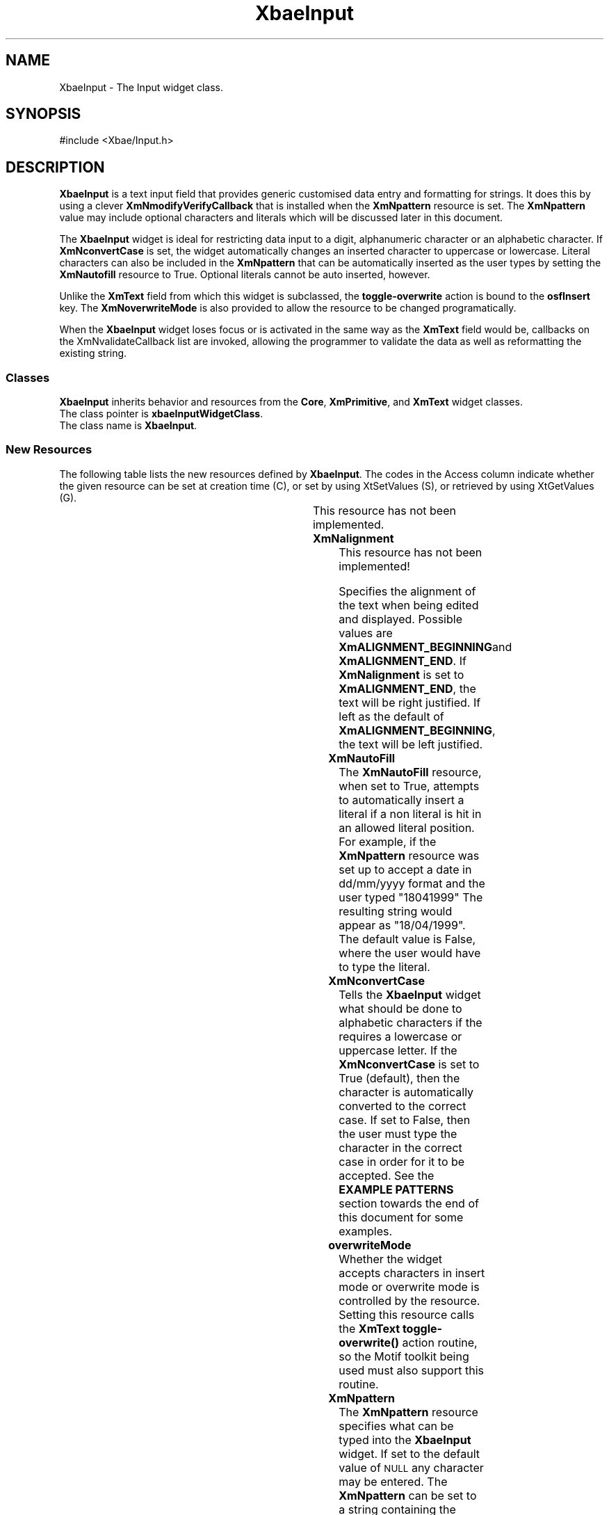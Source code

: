'\" t
.\" $Id: XbaeInput.3.in,v 1.5 2002/03/09 16:10:14 amai Exp $
..
.de cI
.IP \fI\\$1\fR 10
..
.de LI
.IP \fB\\$1\fR 5
..
.TH XbaeInput 3x "4.60.2" "xbae"
.SH NAME
XbaeInput
\- The Input widget class.
.SH SYNOPSIS
#include <Xbae/Input.h>
.SH DESCRIPTION
.B XbaeInput
is a text input field that provides generic customised data entry
and formatting for strings.  It does this by using a clever
.B XmNmodifyVerifyCallback
that is installed when the
.B XmNpattern
resource is set.  The
.B XmNpattern
value may include optional characters and literals which will be
discussed later in this document.
.PP
The
.B XbaeInput
widget is ideal for restricting data input to a digit, alphanumeric
character or an alphabetic character.  If 
.B XmNconvertCase
is set, the widget automatically changes an inserted character
to uppercase or lowercase. Literal characters can also be included
in the
.B XmNpattern
that can be automatically inserted as the user types by setting the
.B XmNautofill
resource to True. Optional literals cannot be auto inserted, however.
.PP
Unlike the 
.B XmText
field from which this widget is subclassed, the
.B toggle-overwrite
action is bound to the
.B osfInsert
key.  The
.B XmNoverwriteMode
is also provided to allow the resource to be changed programatically.
.PP
When the
.B XbaeInput
widget loses focus or is activated in the same way as the
.B XmText
field would be, callbacks on the
XmNvalidateCallback
list are invoked, allowing the programmer to validate the data as
well as reformatting the existing string.
.SS "Classes"
.B XbaeInput
inherits behavior and resources from the
.BR Core ,
.BR XmPrimitive ,
and
.B XmText
widget classes.
.br
The class pointer is
.BR xbaeInputWidgetClass .
.br
The class name is
.BR XbaeInput .
.SS "New Resources"
The following table lists the new resources defined by
.BR XbaeInput .
The codes in the Access column indicate whether
the given resource can be set at creation time (C), or set by
using XtSetValues (S), or retrieved by using XtGetValues (G).

.TS
expand box;
c s s s s
lb | lb | lb | lb | lb
lp8 | lp8 | lp8 | lp8 | lp8 .
XbaeInput Resource Set
_
Name	Class	Type	Default	Access
=
XmNalignment	XmCAlignment	unsigned char	XmALIGNMENT_BEGINNING	CSG
_
XmNautoFill	XmCBoolean	Boolean	False	CSG
_
XmNconvertCase	XmCBoolean	Boolean	True	CSG
_
XmNoverwriteMode	XmCBoolean	Boolean	False	CSG
_
XmNpattern	XmCString	String	NULL	CSG
_
XmNvalidateCallback	XmCCallback	Callback	NULL	CSG
.TE
This resource has not been implemented.
.sp
.LI XmNalignment
This resource has not been implemented!
.sp
Specifies the alignment of the text when being edited and displayed.
Possible values are
.BR XmALIGNMENT_BEGINNING and
.BR XmALIGNMENT_END .
If 
.B XmNalignment
is set to
.BR XmALIGNMENT_END ,
the text will be right justified. If left as the default of
.BR XmALIGNMENT_BEGINNING ,
the text will be left justified. 
.LI XmNautoFill
The
.B XmNautoFill
resource, when set to True, attempts to automatically insert a literal
if a non literal is hit in an allowed literal position.  For example,
if the 
.B XmNpattern
resource was set up to accept a date in dd/mm/yyyy format and the
user typed "18041999" The resulting string would appear as
"18/04/1999". The default value is False, where the user would have
to type the literal.
.LI XmNconvertCase
Tells the 
.B XbaeInput
widget what should be done to alphabetic characters if the
.XmNpattern
requires a lowercase or uppercase letter.  If the
.B XmNconvertCase
is set to True (default), then the character is automatically converted
to the correct case.  If set to False, then the user must type the
character in the correct case in order for it to be accepted.  See
the
.B EXAMPLE PATTERNS
section towards the end of this document for some examples.
.LI overwriteMode
Whether the
.XbaeInput
widget accepts characters in insert mode or overwrite mode is controlled by
the
.XmNoverwriteMode
resource.  Setting this resource calls the
.B XmText
.B toggle-overwrite()
action routine, so the Motif toolkit being used must also support this
routine.
.LI XmNpattern
The
.B XmNpattern
resource specifies what can be typed into the
.B XbaeInput
widget.  If set to the default value of
.SM NULL
any character may be entered.  The
.B XmNpattern
can be set to a string containing the following characters.
.br
\fC
.TS
lB l .
a	alphabetic characters only
b	both - either digit or character
c	any character at all
d	digits only
U	upperchase character only
L	lowercase character only
[	start of optional sequence
]	end of optional sequence
\\\\	escapes the next character
|	next char is an alternative to previous. May be chained.
.TE
\fP
.PP
.SS "Inherited Resources"
The following table lists the resources which
.B XbaeInput
inherits from
it's superclasses
.BR XmText ,
.B XmPrimitive and
.BR Core .
For a complete
description of each resource, refer to the man page for that superclass.
The codes in the "Access" column indicate whether the given resource can
be set at creation time (C), or set by using XtSetValues (S), or
retrieved by using XtGetValues (G).
.LP
.TS
expand box;
c s s s s
lb | lb | lb | lb | lb
lp8 | lp8 | lp8 | lp8 | lp8 .
XmText Resource Set
_
Name	Class	Type	Default	Access
=
XmNautoShowCursorPosition	XmCAutoShowCursorPosition	Boolean	True	CSG
_
XmNcursorPosition	XmCCursorPosition	XmTextPosition	0	CSG
_
XmNeditable	XmCEditable	Boolean	True	CSG
_
XmNeditMode	XmCEditMode	int	XmSINGLE_LINE_EDIT	CSG
_
XmNfocusCallback	XmCCallback	XtCallbackList	NULL	CSG
_
XmNgainPrimaryCallback	XmCCallback	XtCallbackList	NULL	CSG
_
XmNlosePrimaryCallback	XmCCallback	XtCallbackList	NULL	CSG
_
XmNlosingFocusCallback	XmCCallback	XtCallbackList	NULL	CSG
_
XmNmarginHeight	XmCMarginHeight	Dimension	5	CSG
_
XmNmarginWidth	XmCMarginWidth	Dimension	5	CSG
_
XmNmaxLength	XmCMaxLength	int	largest integer	CSG
_
XmNmodifyVerifyCallback	XmCCallback	XtCallbackList	NULL	CSG
_
XmNmodifyVerifyCallbackWcs	XmCCallback	XtCallbackList	NULL	CSG
_
XmNmotionVerifyCallback	XmCCallback	XtCallbackList	NULL	CSG
_
XmNsource	XmCSource	XmTextSource	Default source	CSG
_
XmNtopCharacter	XmCTextPosition	XmTextPosition	0	CSG
_
XmNvalue	XmCValue	String	""	CSG
_
XmNvalueChangedCallback	XmCCallback	XtCallbackList	NULL	CSG
_
XmNvalueWcs	XmCvalueWcs	wchar_t *	(wchar_t *)""	CSG
_
XmNverifyBell	XmCVerifyBell	Boolean	dynamic	CSG
.TE
.LP
.sp
.TS
expand box;
c s s s s
lb | lb | lb | lb | lb
lp8 | lp8 | lp8 | lp8 | lp8 .
XmPrimitive Resource Set
_
Name	Class	Type	Default	Access
=
XmNbottomShadowColor	XmCBottomShadowColor	Pixel	dynamic	CSG
_
XmNbottomShadowPixmap	XmCBottomShadowPixmap	Pixmap	XmUNSPECIFIED_PIXMAP	CSG
_
XmNforeground	XmCForeground	Pixel	dynamic	CSG
_
XmNhighlightColor	XmCHighlightColor	Pixel	dynamic	CSG
_
XmNhighlightOnEnter	XmCHighlightOnEnter	Boolean	False	CSG
_
XmNhighlightPixmap	XmCHighlightPixmap	Pixmap	dynamic	CSG
_
XmNhighlightThickness	XmCHighlightThickness	Dimension	2	CSG
_
XmNnavigationType	XmCNavigationType	XmNavigationType	XmNONE	CSG
_
XmNshadowThickness	XmCShadowThickness	Dimension	2	CSG
_
XmNtopShadowColor	XmCTopShadowColor	Pixel	dynamic	CSG
_
XmNtopShadowPixmap	XmCTopShadowPixmap	Pixmap	dynamic	CSG
_
XmNtraversalOn	XmCTraversalOn	Boolean	True	CSG
_
XmNunitType	XmCUnitType	unsignedChar	dynamic	CSG
_
XmNuserData	XmCUserData	Pointer	NULL	CSG
.TE
.LP
.sp
.TS
expand box;
c s s s s
lb | lb | lb | lb | lb
lp8 | lp8 | lp8 | lp8 | lp8 .
Core Resource Set
=
Name	Class	Type	Default	Access
_
XmNaccelerators	XmCAccelerators	XtAccelerators	NULL	CSG
_
XmNancestorSensitive	XmCSensitive	Boolean	dynamic	G
_
XmNbackground	XmCBackground	Pixel	dynamic	CSG
_
XmNbackgroundPixmap	XmCPixmap	Pixmap	XmUNSPECIFIED_PIXMAP	CSG
_
XmNborderColor	XmCBorderColor	Pixel	XtDefaultForeground	CSG
_
XmNborderPixmap	XmCPixmap	Pixmap	XmUNSPECIFIED_PIXMAP	CSG
_
XmNborderWidth	XmCBorderWidth	Dimension	1	CSG
_
XmNcolormap	XmCColormap	Colormap	dynamic	CG
_
XmNdepth	XmCDepth	int	dynamic	CG
_
XmNdestroyCallback	XmCCallback	XtCallbackList	NULL	C
_
XmNheight	XmCHeight	Dimension	dynamic	CSG
_
XmNinitialResourcesPersistent	XmCInitialResourcesPersistent	Boolean	True	C
_
XmNmappedWhenManaged	XmCMappedWhenManaged	Boolean	True	CSG
_
XmNscreen	XmCScreen	Screen	dynamic	CG
_
XmNsensitive	XmCSensitive	Boolean	True	CSG
_
XmNtranslations	XmCTranslations	XtTranslations	dynamic	CSG
_
XmNwidth	XmCWidth	Dimension	dynamic	CSG
_
XmNx	XmCPosition	Position	0	CSG
_
XmNy	XmCPosition	Position	0	CSG
.TE
.sp
.SS "Callback Information"
.LI XmNvalidateCallback
Callbacks on the
.B XmNvalidateCallback
list are called when the edits to the
.B XbaeInput
widget are activated or a losing focus event occurs.
Each callback function is passed the following structure:
.sp
.ne 7
.TS
lb s s
l lb li .
typedef struct
\&{
	int	reason;
	XEvent	*event;
	String	pattern;
	String	value;
	Boolean	doit;
.T&
lb s s.
\&} XbaeInputValidateCallbackStruct;
.TE
.RS
.sp
.cI reason
Set to
.B XmCR_ACTIVATE
if the user caused the callback to be invoked by activating the changes
in the cell or
.B XmCR_LOSING_FOCUS
if the callback was called due to a losing focus event.
.cI event
The event pointer that triggered the callback.
.cI pattern
A pointer to the pattern for the 
.B XbaeInput
widget or
.SM NULL
if one does not exist.  This value is provided as a convenience to
the callback.
.cI value
The value as it appears in the cell at the time of the callback being
invoked.
.cI doit
Indicates whether or not the value is valid.  By setting \fIdoit\fP to
False the value will not be accepted.
.PP
This callback provides the application of checking the validity of
the value entered into the
.B XbaeInput
widget.  Checking the validity of a date may be one such instance.
If the value is verified as valid, all values of the callback may
be left unchanged.  If the pointer to the value is changed, the
new value will be displayed in the cell and storage for the old
value deallocated by the 
.B XbaeInput
widget.  The new value's memory is owned by the application and
it is up to the application to use XtFree to deallocate it.
.PP
If the \fIvalue\fP is not considered valid, the \fIdoit\fP flag
should be set to False, forcing the user to make changes before the
value can be accepted.
.RE
.SS Translations
.B XbaeInput
inherits translations from
.BR XmText .
Some versions of Motif do not have the 
\fC
.TS
lw(6cm) l .
:<Key>osfInsert:	toggle-overstrike(\|)
.TE
\fR
.PP
translation installed by default.  If this is the case,
.B XbaeInput
automatically registers this translation.
.PP
.SS "Type Converters"
.PP
.B XbaeInput
does not define any new type converters other than the standard type
converters registered by Xt and Motif.
.PP
.SS "Public Functions"
.sp
The following external entry points to
.B XbaeInput
class methods are
defined:
.sp
.ne 6
.B XbaeCreateInput(\|)
.PP
.RS
.TS
l s s
l l li .
Widget XbaeCreateInput(\|)
	Widget	parent;
	String	name;
	ArgList	arglist;
	Cardinal	argcount;
.TE
.sp
.cI parent
Specifies the parent widget ID.
.cI name
Specifies the name of the created widget
.cI arglist
Specifies the argument list
.cI argcount
Specifies the number of attribute/value pairs in the argument list (arglist)
.PP
.B XbaeCreateInput(\|)
creates an instance of an XbaeInput widget and returns the associated
widget ID.
.SS "EXAMPLE PATTERNS"
.LI \fCd[d]/d[d]/dd[dd]\fP
A date that would accept 1/1/99, 12/1/99, 1/12/1999, 01/01/2000, etc.
.LI \fCU[L][L][L][L][L],\ U[L][L][L][L][L]\fP
"Surname, Firstname" combination, automatically forcing correct case
and allowing between 1 and 6 characters per name.
.LI \fCUU-dd[d][d]\fP
A flight number consisting of two uppercase letters and 2 to 4 numbers
.LI \fC(ddd)\ ddd-dddd\fP
An American style phone number
.LI \fCUdU[-]dUd\fP
A Canadian postcode with optional dash.
.PP
.SS "Virtual Bindings"
.sp
The bindings for virtual keys are vendor specific. For information about
bindings for virtual buttons and keys, see
.BR VirtualBindings(3X) .
.SH AUTHOR
.B Andrew Lister
\fC(lister@db.com)\fP
.sp
.SH RELEASE
.sp
This document describes XbaeInput from Xbae Version 4.9.
.SH "SEE ALSO"
.B Core(3X), XmPrimitive(3X), XmText(3X)
.SH "Notice of Limitation"
.sp
The Author, previous and current maintainers of the Xbae widgets
(collectively 'authors') provide this information solely
to professionals who have the appropriate degree of experience to
understand and interpret its contents in accordance with generally
accepted engineering or other professional standards and applicable
regulations. No recommendations as to products or vendors is made or
should be implied.
.PP
While the information contained herein has been prepared from sources
deemed to be reliable, the authors reserve the right to revise the
information without notice, but have no obligation to do so. Unless the
recipient has been expressly granted a license by Bellcore under
separate applicable written agreement with Bellcore, no license,
expressed or implied, is granted under any patents, copyrights or other
intellectual property rights. Use of the information is at your
discretion and shall not be deemed an inducement by Bellcore to infringe
any existing or later-issued patent, copyrights or other intellectual
property right.
.PP
THE AUTHORS MAKE NO REPRESENTATIONS AND EXTENDS NO WARRANTIES, EXPRESS OR
IMPLIED, WITH RESPECT TO THE INFORMATION, INCLUDING, BUT NOT LIMITED TO,
THE IMPLIED WARRANTIES OF MERCHANTABILITY AND FITNESS FOR ANY PARTICULAR
PURPOSE, AND THE WARRANTY AGAINST INFRINGEMENT OF PATENTS OR OTHER
INTELLECTUAL PROPERTY RIGHTS. THE INFORMATION IS PROVIDED ``AS IS'', AND
IN NO EVENT SHALL THE AUTHORS OR ANY OF ITS AFFILIATES BE LIABLE FOR ANY
DAMAGES, INCLUDING ANY LOST PROFITS OR OTHER INCIDENTAL OR CONSEQUENTIAL
DAMAGES RELATING TO THE INFORMATION.
.PP
Copyright 1999 Andrew Lister.  All Rights Reserved.
.br
Copyright 1999-2002 LessTif Developers
.sp 3
The above no warranty extends to all additions and contributions.  No
contributor shall be held liable; this work is provided ``as is''.  If
this is a problem for you, then don't use this software.
